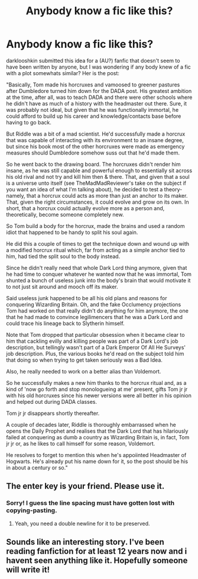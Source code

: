 #+TITLE: Anybody know a fic like this?

* Anybody know a fic like this?
:PROPERTIES:
:Author: ThingRagDen
:Score: 9
:DateUnix: 1421260188.0
:DateShort: 2015-Jan-14
:FlairText: Request
:END:
darklooshkin submitted this idea for a (AU?) fanfic that doesn't seem to have been written by anyone, but I was wondering if any body knew of a fic with a plot somewhats similar? Her is the post:

"Basically, Tom made his horcruxes and vamoosed to greener pastures after Dumbledore turned him down for the DADA post. His greatest ambition at the time, after all, was to teach DADA and there were other schools where he didn't have as much of a history with the headmaster out there. Sure, it was probably not ideal, but given that he was functionally immortal, he could afford to build up his career and knowledge/contacts base before having to go back.

But Riddle was a bit of a mad scientist. He'd successfully made a horcrux that was capable of interacting with its environment to an insane degree, but since his book most of the other horcruxes were made as emergency measures should Dumbledore somehow suss out that he'd made them.

So he went back to the drawing board. The horcruxes didn't render him insane, as he was still capable and powerful enough to essentially sit across his old rival and not try and kill him then & there. That, and given that a soul is a universe unto itself (see TheMadMadReviewer's take on the subject if you want an idea of what I'm talking about), he decided to test a theory-namely, that a horcrux could acts as more than just an anchor to its maker. That, given the right circumstances, it could evolve and grow on its own. In short, that a horcrux could actually evolve more as a person and, theoretically, become someone completely new.

So Tom build a body for the horcrux, made the brains and used a random idiot that happened to be handy to split his soul again.

He did this a couple of times to get the technique down and wound up with a modified horcrux ritual which, far from acting as a simple anchor tied to him, had tied the split soul to the body instead.

Since he didn't really need that whole Dark Lord thing anymore, given that he had time to conquer whatever he wanted now that he was immortal, Tom shunted a bunch of useless junk into the body's brain that would motivate it to not just sit around and mooch off its maker.

Said useless junk happened to be all his old plans and reasons for conquering Wizarding Britain. Oh, and the fake Occlumency projections Tom had worked on that really didn't do anything for him anymore, the one that he had made to convince legilimencers that he was a Dark Lord and could trace his lineage back to Slytherin himself.

Note that Tom dropped that particular obsession when it became clear to him that cackling evilly and killing people was part of a Dark Lord's job description, but tellingly wasn't part of a Dark Emperor Of All He Surveys' job description. Plus, the various books he'd read on the subject told him that doing so when trying to get taken seriously was a Bad Idea.

Also, he really needed to work on a better alias than Voldemort.

So he successfully makes a new him thanks to the horcrux ritual and, as a kind of 'now go forth and stop monologueing at me' present, gifts Tom jr jr with his old horcruxes since his newer versions were all better in his opinion and helped out during DADA classes.

Tom jr jr disappears shortly thereafter.

A couple of decades later, Riddle is thoroughly embarrassed when he opens the Daily Prophet and realises that the Dark Lord that has hilariously failed at conquering as dumb a country as Wizarding Britain is, in fact, Tom jr jr or, as he likes to call himself for some reason, Voldemort.

He resolves to forget to mention this when he's appoiinted Headmaster of Hogwarts. He's already put his name down for it, so the post should be his in about a century or so."


** The enter key is your friend. Please use it.
:PROPERTIES:
:Author: denarii
:Score: 14
:DateUnix: 1421267746.0
:DateShort: 2015-Jan-15
:END:

*** Sorry! I guess the line spacing must have gotten lost with copying-pasting.
:PROPERTIES:
:Author: ThingRagDen
:Score: 1
:DateUnix: 1421273376.0
:DateShort: 2015-Jan-15
:END:

**** Yeah, you need a double newline for it to be preserved.
:PROPERTIES:
:Author: denarii
:Score: 2
:DateUnix: 1421273819.0
:DateShort: 2015-Jan-15
:END:


** Sounds like an interesting story. I've been reading fanfiction for at least 12 years now and i havent seen anything like it. Hopefully someone will write it!
:PROPERTIES:
:Author: tdmut
:Score: 2
:DateUnix: 1421261188.0
:DateShort: 2015-Jan-14
:END:
